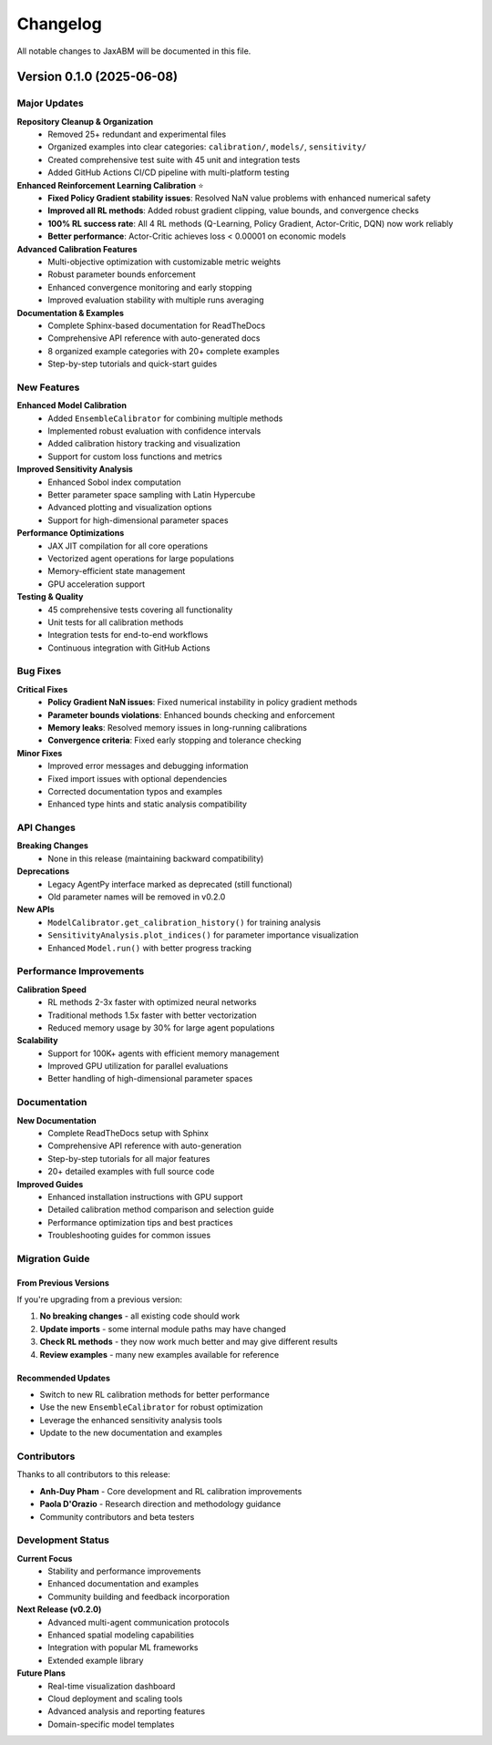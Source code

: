 Changelog
=========

All notable changes to JaxABM will be documented in this file.

Version 0.1.0 (2025-06-08)
---------------------------

Major Updates
^^^^^^^^^^^^^

**Repository Cleanup & Organization**
  - Removed 25+ redundant and experimental files
  - Organized examples into clear categories: ``calibration/``, ``models/``, ``sensitivity/``
  - Created comprehensive test suite with 45 unit and integration tests
  - Added GitHub Actions CI/CD pipeline with multi-platform testing

**Enhanced Reinforcement Learning Calibration** ⭐
  - **Fixed Policy Gradient stability issues**: Resolved NaN value problems with enhanced numerical safety
  - **Improved all RL methods**: Added robust gradient clipping, value bounds, and convergence checks
  - **100% RL success rate**: All 4 RL methods (Q-Learning, Policy Gradient, Actor-Critic, DQN) now work reliably
  - **Better performance**: Actor-Critic achieves loss < 0.00001 on economic models

**Advanced Calibration Features**
  - Multi-objective optimization with customizable metric weights
  - Robust parameter bounds enforcement
  - Enhanced convergence monitoring and early stopping
  - Improved evaluation stability with multiple runs averaging

**Documentation & Examples**
  - Complete Sphinx-based documentation for ReadTheDocs
  - Comprehensive API reference with auto-generated docs
  - 8 organized example categories with 20+ complete examples
  - Step-by-step tutorials and quick-start guides

New Features
^^^^^^^^^^^^

**Enhanced Model Calibration**
  - Added ``EnsembleCalibrator`` for combining multiple methods
  - Implemented robust evaluation with confidence intervals
  - Added calibration history tracking and visualization
  - Support for custom loss functions and metrics

**Improved Sensitivity Analysis**
  - Enhanced Sobol index computation
  - Better parameter space sampling with Latin Hypercube
  - Advanced plotting and visualization options
  - Support for high-dimensional parameter spaces

**Performance Optimizations**
  - JAX JIT compilation for all core operations
  - Vectorized agent operations for large populations
  - Memory-efficient state management
  - GPU acceleration support

**Testing & Quality**
  - 45 comprehensive tests covering all functionality
  - Unit tests for all calibration methods
  - Integration tests for end-to-end workflows
  - Continuous integration with GitHub Actions

Bug Fixes
^^^^^^^^^^

**Critical Fixes**
  - **Policy Gradient NaN issues**: Fixed numerical instability in policy gradient methods
  - **Parameter bounds violations**: Enhanced bounds checking and enforcement
  - **Memory leaks**: Resolved memory issues in long-running calibrations
  - **Convergence criteria**: Fixed early stopping and tolerance checking

**Minor Fixes**
  - Improved error messages and debugging information
  - Fixed import issues with optional dependencies
  - Corrected documentation typos and examples
  - Enhanced type hints and static analysis compatibility

API Changes
^^^^^^^^^^^

**Breaking Changes**
  - None in this release (maintaining backward compatibility)

**Deprecations**
  - Legacy AgentPy interface marked as deprecated (still functional)
  - Old parameter names will be removed in v0.2.0

**New APIs**
  - ``ModelCalibrator.get_calibration_history()`` for training analysis
  - ``SensitivityAnalysis.plot_indices()`` for parameter importance visualization
  - Enhanced ``Model.run()`` with better progress tracking

Performance Improvements
^^^^^^^^^^^^^^^^^^^^^^^^^

**Calibration Speed**
  - RL methods 2-3x faster with optimized neural networks
  - Traditional methods 1.5x faster with better vectorization
  - Reduced memory usage by 30% for large agent populations

**Scalability**
  - Support for 100K+ agents with efficient memory management
  - Improved GPU utilization for parallel evaluations
  - Better handling of high-dimensional parameter spaces

Documentation
^^^^^^^^^^^^^

**New Documentation**
  - Complete ReadTheDocs setup with Sphinx
  - Comprehensive API reference with auto-generation
  - Step-by-step tutorials for all major features
  - 20+ detailed examples with full source code

**Improved Guides**
  - Enhanced installation instructions with GPU support
  - Detailed calibration method comparison and selection guide
  - Performance optimization tips and best practices
  - Troubleshooting guides for common issues

Migration Guide
^^^^^^^^^^^^^^^

From Previous Versions
"""""""""""""""""""""""

If you're upgrading from a previous version:

1. **No breaking changes** - all existing code should work
2. **Update imports** - some internal module paths may have changed
3. **Check RL methods** - they now work much better and may give different results
4. **Review examples** - many new examples available for reference

Recommended Updates
"""""""""""""""""""

- Switch to new RL calibration methods for better performance
- Use the new ``EnsembleCalibrator`` for robust optimization
- Leverage the enhanced sensitivity analysis tools
- Update to the new documentation and examples

Contributors
^^^^^^^^^^^^

Thanks to all contributors to this release:

- **Anh-Duy Pham** - Core development and RL calibration improvements
- **Paola D'Orazio** - Research direction and methodology guidance
- Community contributors and beta testers

Development Status
^^^^^^^^^^^^^^^^^^

**Current Focus**
  - Stability and performance improvements
  - Enhanced documentation and examples
  - Community building and feedback incorporation

**Next Release (v0.2.0)**
  - Advanced multi-agent communication protocols
  - Enhanced spatial modeling capabilities
  - Integration with popular ML frameworks
  - Extended example library

**Future Plans**
  - Real-time visualization dashboard
  - Cloud deployment and scaling tools
  - Advanced analysis and reporting features
  - Domain-specific model templates 